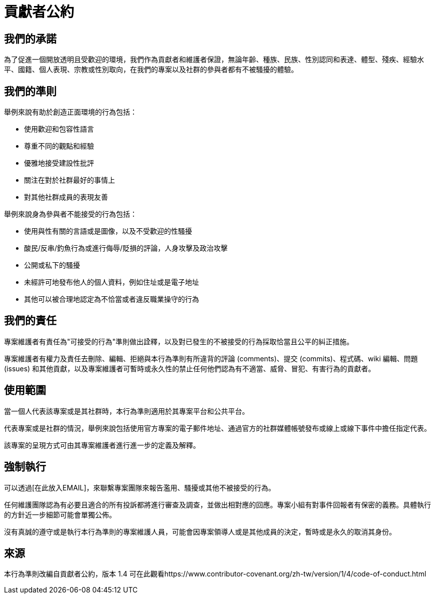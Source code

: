 = 貢獻者公約

== 我們的承諾

為了促進一個開放透明且受歡迎的環境，我們作為貢獻者和維護者保證，無論年齡、種族、民族、性別認同和表達、體型、殘疾、經驗水平、國籍、個人表現、宗教或性別取向，在我們的專案以及社群的參與者都有不被騷擾的體驗。

== 我們的準則

舉例來說有助於創造正面環境的行為包括：

* 使用歡迎和包容性語言
* 尊重不同的觀點和經驗
* 優雅地接受建設性批評
* 關注在對於社群最好的事情上
* 對其他社群成員的表現友善

舉例來說身為參與者不能接受的行為包括：

* 使用與性有關的言語或是圖像，以及不受歡迎的性騷擾
* 酸民/反串/釣魚行為或進行侮辱/貶損的評論，人身攻擊及政治攻擊
* 公開或私下的騷擾
* 未經許可地發布他人的個人資料，例如住址或是電子地址
* 其他可以被合理地認定為不恰當或者違反職業操守的行為

== 我們的責任

專案維護者有責任為"可接受的行為"準則做出詮釋，以及對已發生的不被接受的行為採取恰當且公平的糾正措施。

專案維護者有權力及責任去刪除、編輯、拒絕與本行為準則有所違背的評論 (comments)、提交 (commits)、程式碼、wiki 編輯、問題 (issues) 和其他貢獻，以及專案維護者可暫時或永久性的禁止任何他們認為有不適當、威脅、冒犯、有害行為的貢獻者。

== 使用範圍

當一個人代表該專案或是其社群時，本行為準則適用於其專案平台和公共平台。

代表專案或是社群的情況，舉例來說包括使用官方專案的電子郵件地址、通過官方的社群媒體帳號發布或線上或線下事件中擔任指定代表。

該專案的呈現方式可由其專案維護者進行進一步的定義及解釋。

== 強制執行

可以透過[在此放入EMAIL]，來聯繫專案團隊來報告濫用、騷擾或其他不被接受的行為。

任何維護團隊認為有必要且適合的所有投訴都將進行審查及調查，並做出相對應的回應。專案小組有對事件回報者有保密的義務。具體執行的方針近一步細節可能會單獨公佈。

沒有真誠的遵守或是執行本行為準則的專案維護人員，可能會因專案領導人或是其他成員的決定，暫時或是永久的取消其身份。

== 來源

本行為準則改編自貢獻者公約，版本 1.4
可在此觀看https://www.contributor-covenant.org/zh-tw/version/1/4/code-of-conduct.html



